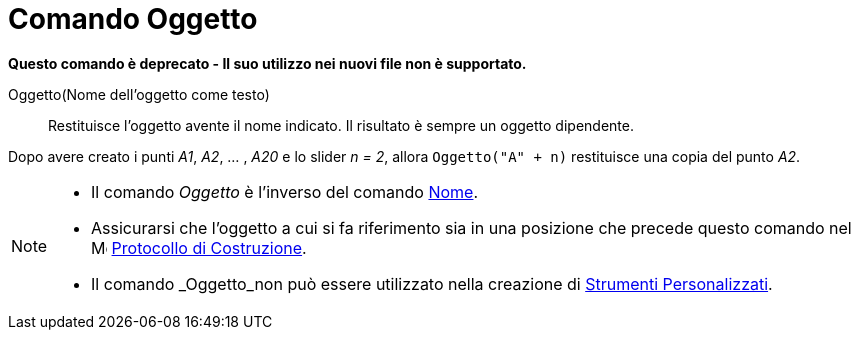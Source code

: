 = Comando Oggetto
:page-en: commands/Object
ifdef::env-github[:imagesdir: /it/modules/ROOT/assets/images]

*Questo comando è deprecato - Il suo utilizzo nei nuovi file non è supportato.*

Oggetto(Nome dell'oggetto come testo)::
  Restituisce l'oggetto avente il nome indicato. Il risultato è sempre un oggetto dipendente.

[EXAMPLE]
====

Dopo avere creato i punti _A1_, _A2_, ... , _A20_ e lo slider _n = 2_, allora `++Oggetto("A" + n)++` restituisce una
copia del punto _A2_.

====

[NOTE]
====

* Il comando _Oggetto_ è l'inverso del comando xref:/commands/Nome.adoc[Nome].

* Assicurarsi che l'oggetto a cui si fa riferimento sia in una posizione che precede questo comando nel
image:16px-Menu_view_construction_protocol.svg.png[Menu view construction protocol.svg,width=16,height=16]
xref:/Protocollo_di_Costruzione.adoc[Protocollo di Costruzione].

* Il comando _Oggetto_non può essere utilizzato nella creazione di xref:/tools/Strumenti_Personalizzati.adoc[Strumenti Personalizzati].

====
